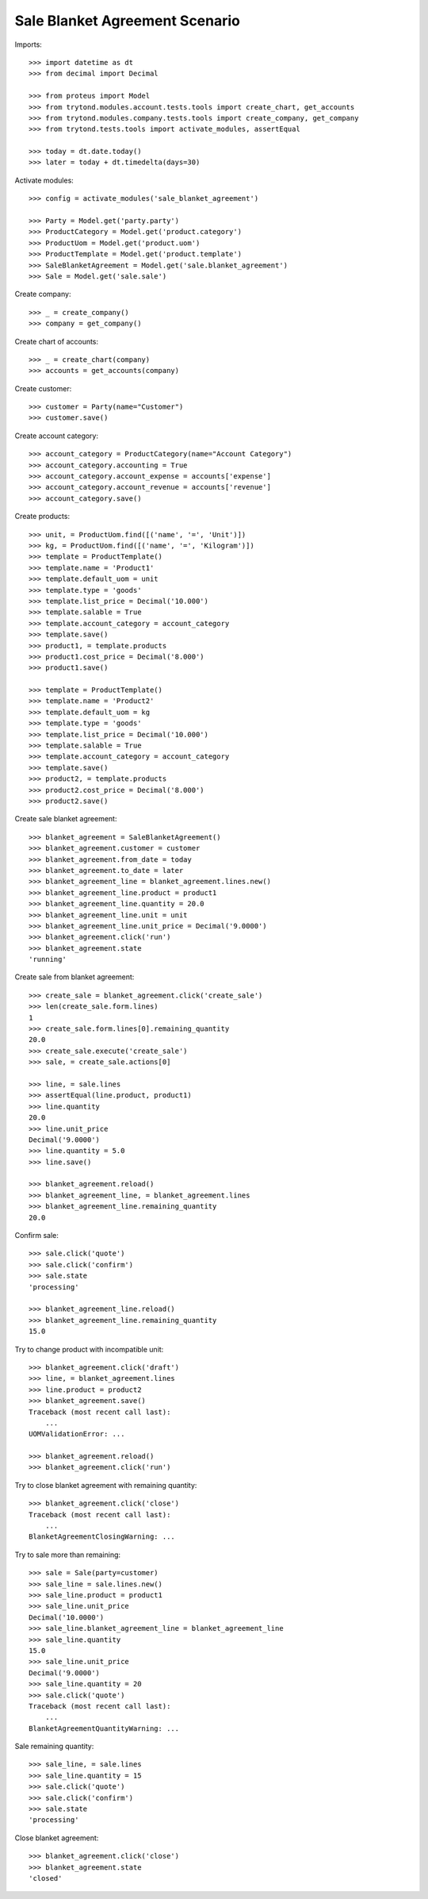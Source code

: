 ===============================
Sale Blanket Agreement Scenario
===============================

Imports::

    >>> import datetime as dt
    >>> from decimal import Decimal

    >>> from proteus import Model
    >>> from trytond.modules.account.tests.tools import create_chart, get_accounts
    >>> from trytond.modules.company.tests.tools import create_company, get_company
    >>> from trytond.tests.tools import activate_modules, assertEqual

    >>> today = dt.date.today()
    >>> later = today + dt.timedelta(days=30)

Activate modules::

    >>> config = activate_modules('sale_blanket_agreement')

    >>> Party = Model.get('party.party')
    >>> ProductCategory = Model.get('product.category')
    >>> ProductUom = Model.get('product.uom')
    >>> ProductTemplate = Model.get('product.template')
    >>> SaleBlanketAgreement = Model.get('sale.blanket_agreement')
    >>> Sale = Model.get('sale.sale')

Create company::

    >>> _ = create_company()
    >>> company = get_company()

Create chart of accounts::

    >>> _ = create_chart(company)
    >>> accounts = get_accounts(company)

Create customer::

    >>> customer = Party(name="Customer")
    >>> customer.save()

Create account category::

    >>> account_category = ProductCategory(name="Account Category")
    >>> account_category.accounting = True
    >>> account_category.account_expense = accounts['expense']
    >>> account_category.account_revenue = accounts['revenue']
    >>> account_category.save()

Create products::

    >>> unit, = ProductUom.find([('name', '=', 'Unit')])
    >>> kg, = ProductUom.find([('name', '=', 'Kilogram')])
    >>> template = ProductTemplate()
    >>> template.name = 'Product1'
    >>> template.default_uom = unit
    >>> template.type = 'goods'
    >>> template.list_price = Decimal('10.000')
    >>> template.salable = True
    >>> template.account_category = account_category
    >>> template.save()
    >>> product1, = template.products
    >>> product1.cost_price = Decimal('8.000')
    >>> product1.save()

    >>> template = ProductTemplate()
    >>> template.name = 'Product2'
    >>> template.default_uom = kg
    >>> template.type = 'goods'
    >>> template.list_price = Decimal('10.000')
    >>> template.salable = True
    >>> template.account_category = account_category
    >>> template.save()
    >>> product2, = template.products
    >>> product2.cost_price = Decimal('8.000')
    >>> product2.save()

Create sale blanket agreement::

    >>> blanket_agreement = SaleBlanketAgreement()
    >>> blanket_agreement.customer = customer
    >>> blanket_agreement.from_date = today
    >>> blanket_agreement.to_date = later
    >>> blanket_agreement_line = blanket_agreement.lines.new()
    >>> blanket_agreement_line.product = product1
    >>> blanket_agreement_line.quantity = 20.0
    >>> blanket_agreement_line.unit = unit
    >>> blanket_agreement_line.unit_price = Decimal('9.0000')
    >>> blanket_agreement.click('run')
    >>> blanket_agreement.state
    'running'

Create sale from blanket agreement::

    >>> create_sale = blanket_agreement.click('create_sale')
    >>> len(create_sale.form.lines)
    1
    >>> create_sale.form.lines[0].remaining_quantity
    20.0
    >>> create_sale.execute('create_sale')
    >>> sale, = create_sale.actions[0]

    >>> line, = sale.lines
    >>> assertEqual(line.product, product1)
    >>> line.quantity
    20.0
    >>> line.unit_price
    Decimal('9.0000')
    >>> line.quantity = 5.0
    >>> line.save()

    >>> blanket_agreement.reload()
    >>> blanket_agreement_line, = blanket_agreement.lines
    >>> blanket_agreement_line.remaining_quantity
    20.0

Confirm sale::

    >>> sale.click('quote')
    >>> sale.click('confirm')
    >>> sale.state
    'processing'

    >>> blanket_agreement_line.reload()
    >>> blanket_agreement_line.remaining_quantity
    15.0

Try to change product with incompatible unit::

    >>> blanket_agreement.click('draft')
    >>> line, = blanket_agreement.lines
    >>> line.product = product2
    >>> blanket_agreement.save()
    Traceback (most recent call last):
        ...
    UOMValidationError: ...

    >>> blanket_agreement.reload()
    >>> blanket_agreement.click('run')

Try to close blanket agreement with remaining quantity::

    >>> blanket_agreement.click('close')
    Traceback (most recent call last):
        ...
    BlanketAgreementClosingWarning: ...

Try to sale more than remaining::


    >>> sale = Sale(party=customer)
    >>> sale_line = sale.lines.new()
    >>> sale_line.product = product1
    >>> sale_line.unit_price
    Decimal('10.0000')
    >>> sale_line.blanket_agreement_line = blanket_agreement_line
    >>> sale_line.quantity
    15.0
    >>> sale_line.unit_price
    Decimal('9.0000')
    >>> sale_line.quantity = 20
    >>> sale.click('quote')
    Traceback (most recent call last):
        ...
    BlanketAgreementQuantityWarning: ...

Sale remaining quantity::

    >>> sale_line, = sale.lines
    >>> sale_line.quantity = 15
    >>> sale.click('quote')
    >>> sale.click('confirm')
    >>> sale.state
    'processing'

Close blanket agreement::

    >>> blanket_agreement.click('close')
    >>> blanket_agreement.state
    'closed'
